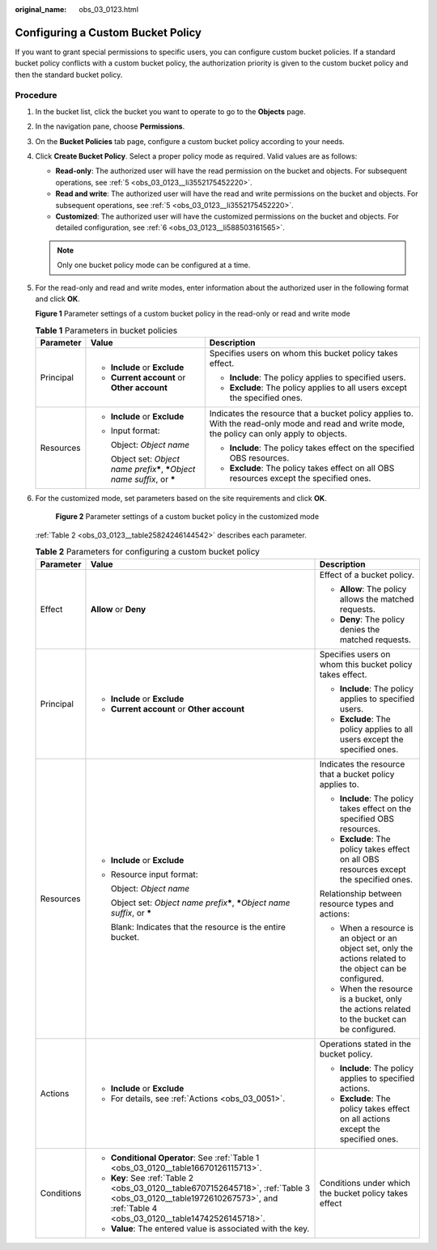 :original_name: obs_03_0123.html

.. _obs_03_0123:

Configuring a Custom Bucket Policy
==================================

If you want to grant special permissions to specific users, you can configure custom bucket policies. If a standard bucket policy conflicts with a custom bucket policy, the authorization priority is given to the custom bucket policy and then the standard bucket policy.

Procedure
---------

#. In the bucket list, click the bucket you want to operate to go to the **Objects** page.

#. In the navigation pane, choose **Permissions**.

#. On the **Bucket Policies** tab page, configure a custom bucket policy according to your needs.

#. Click **Create Bucket Policy**. Select a proper policy mode as required. Valid values are as follows:

   -  **Read-only**: The authorized user will have the read permission on the bucket and objects. For subsequent operations, see :ref:`5 <obs_03_0123__li3552175452220>`.
   -  **Read and write**: The authorized user will have the read and write permissions on the bucket and objects. For subsequent operations, see :ref:`5 <obs_03_0123__li3552175452220>`.
   -  **Customized**: The authorized user will have the customized permissions on the bucket and objects. For detailed configuration, see :ref:`6 <obs_03_0123__li588503161565>`.

   .. note::

      Only one bucket policy mode can be configured at a time.

#. .. _obs_03_0123__li3552175452220:

   For the read-only and read and write modes, enter information about the authorized user in the following format and click **OK**.


   **Figure 1** Parameter settings of a custom bucket policy in the read-only or read and write mode

   |image1|

   .. table:: **Table 1** Parameters in bucket policies

      +-----------------------+--------------------------------------------------------------------------------------+------------------------------------------------------------------------------------------------------------------------------------------------+
      | Parameter             | Value                                                                                | Description                                                                                                                                    |
      +=======================+======================================================================================+================================================================================================================================================+
      | Principal             | -  **Include** or **Exclude**                                                        | Specifies users on whom this bucket policy takes effect.                                                                                       |
      |                       | -  **Current account** or **Other account**                                          |                                                                                                                                                |
      |                       |                                                                                      | -  **Include**: The policy applies to specified users.                                                                                         |
      |                       |                                                                                      | -  **Exclude**: The policy applies to all users except the specified ones.                                                                     |
      +-----------------------+--------------------------------------------------------------------------------------+------------------------------------------------------------------------------------------------------------------------------------------------+
      | Resources             | -  **Include** or **Exclude**                                                        | Indicates the resource that a bucket policy applies to. With the read-only mode and read and write mode, the policy can only apply to objects. |
      |                       |                                                                                      |                                                                                                                                                |
      |                       | -  Input format:                                                                     | -  **Include**: The policy takes effect on the specified OBS resources.                                                                        |
      |                       |                                                                                      | -  **Exclude**: The policy takes effect on all OBS resources except the specified ones.                                                        |
      |                       |    Object: *Object name*                                                             |                                                                                                                                                |
      |                       |                                                                                      |                                                                                                                                                |
      |                       |    Object set: *Object name prefix*\ **\***, **\***\ *Object name suffix*, or **\*** |                                                                                                                                                |
      +-----------------------+--------------------------------------------------------------------------------------+------------------------------------------------------------------------------------------------------------------------------------------------+

#. .. _obs_03_0123__li588503161565:

   For the customized mode, set parameters based on the site requirements and click **OK**.


   .. figure:: /_static/images/en-us_image_0000001226220197.png
      :alt: **Figure 2** Parameter settings of a custom bucket policy in the customized mode

      **Figure 2** Parameter settings of a custom bucket policy in the customized mode

   :ref:`Table 2 <obs_03_0123__table25824246144542>` describes each parameter.

   .. _obs_03_0123__table25824246144542:

   .. table:: **Table 2** Parameters for configuring a custom bucket policy

      +-----------------------+----------------------------------------------------------------------------------------------------------------------------------------------------------------------------+-------------------------------------------------------------------------------------------------------------+
      | Parameter             | Value                                                                                                                                                                      | Description                                                                                                 |
      +=======================+============================================================================================================================================================================+=============================================================================================================+
      | Effect                | **Allow** or **Deny**                                                                                                                                                      | Effect of a bucket policy.                                                                                  |
      |                       |                                                                                                                                                                            |                                                                                                             |
      |                       |                                                                                                                                                                            | -  **Allow**: The policy allows the matched requests.                                                       |
      |                       |                                                                                                                                                                            | -  **Deny**: The policy denies the matched requests.                                                        |
      +-----------------------+----------------------------------------------------------------------------------------------------------------------------------------------------------------------------+-------------------------------------------------------------------------------------------------------------+
      | Principal             | -  **Include** or **Exclude**                                                                                                                                              | Specifies users on whom this bucket policy takes effect.                                                    |
      |                       | -  **Current account** or **Other account**                                                                                                                                |                                                                                                             |
      |                       |                                                                                                                                                                            | -  **Include**: The policy applies to specified users.                                                      |
      |                       |                                                                                                                                                                            | -  **Exclude**: The policy applies to all users except the specified ones.                                  |
      +-----------------------+----------------------------------------------------------------------------------------------------------------------------------------------------------------------------+-------------------------------------------------------------------------------------------------------------+
      | Resources             | -  **Include** or **Exclude**                                                                                                                                              | Indicates the resource that a bucket policy applies to.                                                     |
      |                       |                                                                                                                                                                            |                                                                                                             |
      |                       | -  Resource input format:                                                                                                                                                  | -  **Include**: The policy takes effect on the specified OBS resources.                                     |
      |                       |                                                                                                                                                                            | -  **Exclude**: The policy takes effect on all OBS resources except the specified ones.                     |
      |                       |    Object: *Object name*                                                                                                                                                   |                                                                                                             |
      |                       |                                                                                                                                                                            | Relationship between resource types and actions:                                                            |
      |                       |    Object set: *Object name prefix*\ **\***, **\***\ *Object name suffix*, or **\***                                                                                       |                                                                                                             |
      |                       |                                                                                                                                                                            | -  When a resource is an object or an object set, only the actions related to the object can be configured. |
      |                       |    Blank: Indicates that the resource is the entire bucket.                                                                                                                | -  When the resource is a bucket, only the actions related to the bucket can be configured.                 |
      +-----------------------+----------------------------------------------------------------------------------------------------------------------------------------------------------------------------+-------------------------------------------------------------------------------------------------------------+
      | Actions               | -  **Include** or **Exclude**                                                                                                                                              | Operations stated in the bucket policy.                                                                     |
      |                       | -  For details, see :ref:`Actions <obs_03_0051>`.                                                                                                                          |                                                                                                             |
      |                       |                                                                                                                                                                            | -  **Include**: The policy applies to specified actions.                                                    |
      |                       |                                                                                                                                                                            | -  **Exclude**: The policy takes effect on all actions except the specified ones.                           |
      +-----------------------+----------------------------------------------------------------------------------------------------------------------------------------------------------------------------+-------------------------------------------------------------------------------------------------------------+
      | Conditions            | -  **Conditional Operator**: See :ref:`Table 1 <obs_03_0120__table16670126115713>`.                                                                                        | Conditions under which the bucket policy takes effect                                                       |
      |                       | -  **Key**: See :ref:`Table 2 <obs_03_0120__table6707152645718>`, :ref:`Table 3 <obs_03_0120__table1972610267573>`, and :ref:`Table 4 <obs_03_0120__table14742526145718>`. |                                                                                                             |
      |                       | -  **Value**: The entered value is associated with the key.                                                                                                                |                                                                                                             |
      +-----------------------+----------------------------------------------------------------------------------------------------------------------------------------------------------------------------+-------------------------------------------------------------------------------------------------------------+

.. |image1| image:: /_static/images/en-us_image_0000001747145065.png
